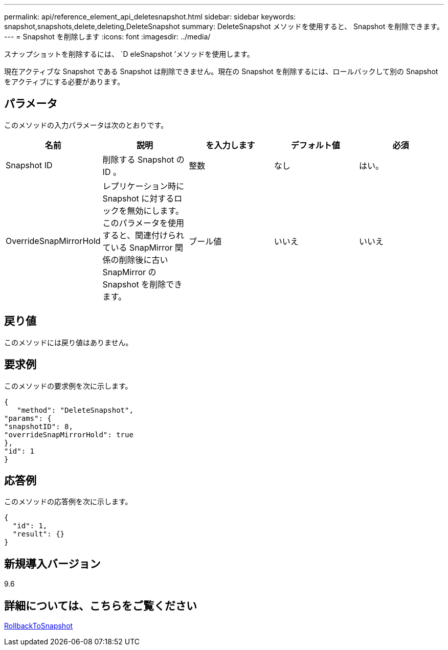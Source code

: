 ---
permalink: api/reference_element_api_deletesnapshot.html 
sidebar: sidebar 
keywords: snapshot,snapshots,delete,deleting,DeleteSnapshot 
summary: DeleteSnapshot メソッドを使用すると、 Snapshot を削除できます。 
---
= Snapshot を削除します
:icons: font
:imagesdir: ../media/


[role="lead"]
スナップショットを削除するには、 `D eleSnapshot ’メソッドを使用します。

現在アクティブな Snapshot である Snapshot は削除できません。現在の Snapshot を削除するには、ロールバックして別の Snapshot をアクティブにする必要があります。



== パラメータ

このメソッドの入力パラメータは次のとおりです。

|===
| 名前 | 説明 | を入力します | デフォルト値 | 必須 


 a| 
Snapshot ID
 a| 
削除する Snapshot の ID 。
 a| 
整数
 a| 
なし
 a| 
はい。



 a| 
OverrideSnapMirrorHold
 a| 
レプリケーション時に Snapshot に対するロックを無効にします。このパラメータを使用すると、関連付けられている SnapMirror 関係の削除後に古い SnapMirror の Snapshot を削除できます。
 a| 
ブール値
 a| 
いいえ
 a| 
いいえ

|===


== 戻り値

このメソッドには戻り値はありません。



== 要求例

このメソッドの要求例を次に示します。

[listing]
----
{
   "method": "DeleteSnapshot",
"params": {
"snapshotID": 8,
"overrideSnapMirrorHold": true
},
"id": 1
}
----


== 応答例

このメソッドの応答例を次に示します。

[listing]
----
{
  "id": 1,
  "result": {}
}
----


== 新規導入バージョン

9.6



== 詳細については、こちらをご覧ください

xref:reference_element_api_rollbacktosnapshot.adoc[RollbackToSnapshot]
